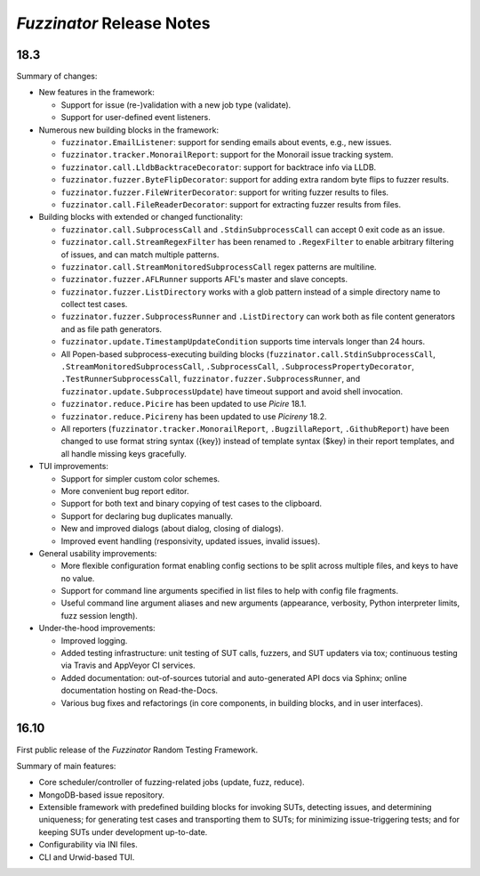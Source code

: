 ==========================
*Fuzzinator* Release Notes
==========================

.. start included documentation

18.3
====

Summary of changes:

* New features in the framework:

  * Support for issue (re-)validation with a new job type (validate).
  * Support for user-defined event listeners.

* Numerous new building blocks in the framework:

  * ``fuzzinator.EmailListener``: support for sending emails about events, e.g.,
    new issues.
  * ``fuzzinator.tracker.MonorailReport``: support for the Monorail issue
    tracking system.
  * ``fuzzinator.call.LldbBacktraceDecorator``: support for backtrace info via
    LLDB.
  * ``fuzzinator.fuzzer.ByteFlipDecorator``: support for adding extra random
    byte flips to fuzzer results.
  * ``fuzzinator.fuzzer.FileWriterDecorator``: support for writing fuzzer
    results to files.
  * ``fuzzinator.call.FileReaderDecorator``: support for extracting fuzzer
    results from files.

* Building blocks with extended or changed functionality:

  * ``fuzzinator.call.SubprocessCall`` and ``.StdinSubprocessCall`` can accept 0
    exit code as an issue.
  * ``fuzzinator.call.StreamRegexFilter`` has been renamed to ``.RegexFilter``
    to enable arbitrary filtering of issues, and can match multiple patterns.
  * ``fuzzinator.call.StreamMonitoredSubprocessCall`` regex patterns are
    multiline.
  * ``fuzzinator.fuzzer.AFLRunner`` supports AFL's master and slave concepts.
  * ``fuzzinator.fuzzer.ListDirectory`` works with a glob pattern instead of a
    simple directory name to collect test cases.
  * ``fuzzinator.fuzzer.SubprocessRunner`` and ``.ListDirectory`` can work both
    as file content generators and as file path generators.
  * ``fuzzinator.update.TimestampUpdateCondition`` supports time intervals
    longer than 24 hours.
  * All Popen-based subprocess-executing building blocks
    (``fuzzinator.call.StdinSubprocessCall``,
    ``.StreamMonitoredSubprocessCall``, ``.SubprocessCall``,
    ``.SubprocessPropertyDecorator``, ``.TestRunnerSubprocessCall``,
    ``fuzzinator.fuzzer.SubprocessRunner``, and
    ``fuzzinator.update.SubprocessUpdate``) have timeout support and avoid shell
    invocation.
  * ``fuzzinator.reduce.Picire`` has been updated to use *Picire* 18.1.
  * ``fuzzinator.reduce.Picireny`` has been updated to use *Picireny* 18.2.
  * All reporters (``fuzzinator.tracker.MonorailReport``, ``.BugzillaReport``,
    ``.GithubReport``) have been changed to use format string syntax ({key})
    instead of template syntax ($key) in their report templates, and all handle
    missing keys gracefully.

* TUI improvements:

  * Support for simpler custom color schemes.
  * More convenient bug report editor.
  * Support for both text and binary copying of test cases to the clipboard.
  * Support for declaring bug duplicates manually.
  * New and improved dialogs (about dialog, closing of dialogs).
  * Improved event handling (responsivity, updated issues, invalid issues).

* General usability improvements:

  * More flexible configuration format enabling config sections to be split
    across multiple files, and keys to have no value.
  * Support for command line arguments specified in list files to help with
    config file fragments.
  * Useful command line argument aliases and new arguments (appearance,
    verbosity, Python interpreter limits, fuzz session length).

* Under-the-hood improvements:

  * Improved logging.
  * Added testing infrastructure: unit testing of SUT calls, fuzzers, and SUT
    updaters via tox; continuous testing via Travis and AppVeyor CI services.
  * Added documentation: out-of-sources tutorial and auto-generated API docs via
    Sphinx; online documentation hosting on Read-the-Docs.
  * Various bug fixes and refactorings (in core components, in building blocks,
    and in user interfaces).


16.10
=====

First public release of the *Fuzzinator* Random Testing Framework.

Summary of main features:

* Core scheduler/controller of fuzzing-related jobs (update, fuzz, reduce).
* MongoDB-based issue repository.
* Extensible framework with predefined building blocks for invoking SUTs,
  detecting issues, and determining uniqueness; for generating test cases and
  transporting them to SUTs; for minimizing issue-triggering tests; and for
  keeping SUTs under development up-to-date.
* Configurability via INI files.
* CLI and Urwid-based TUI.
